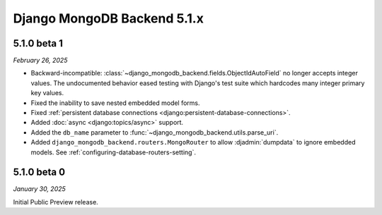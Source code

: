 ============================
Django MongoDB Backend 5.1.x
============================

5.1.0 beta 1
============

*February 26, 2025*

- Backward-incompatible:
  :class:`~django_mongodb_backend.fields.ObjectIdAutoField` no longer accepts
  integer values. The undocumented behavior eased testing with Django's test
  suite which hardcodes many integer primary key values.
- Fixed the inability to save nested embedded model forms.
- Fixed :ref:`persistent database connections
  <django:persistent-database-connections>`.
- Added :doc:`async <django:topics/async>` support.
- Added the ``db_name`` parameter to
  :func:`~django_mongodb_backend.utils.parse_uri`.
- Added ``django_mongodb_backend.routers.MongoRouter`` to allow
  :djadmin:`dumpdata` to ignore embedded models. See
  :ref:`configuring-database-routers-setting`.

5.1.0 beta 0
============

*January 30, 2025*

Initial Public Preview release.

